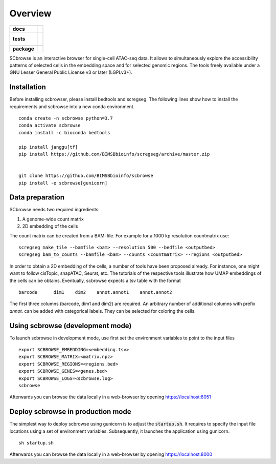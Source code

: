 ========
Overview
========

.. start-badges

.. list-table::
    :stub-columns: 1

    * - docs
      - |docs|
    * - tests
      - |
        |
    * - package
      - | |commits-since|
.. |docs| image:: https://readthedocs.org/projects/python-scbrowse/badge/?style=flat
    :target: https://readthedocs.org/projects/python-scbrowse
    :alt: Documentation Status

.. |commits-since| image:: https://img.shields.io/github/commits-since/wkopp/python-scbrowse/v0.0.0.svg
    :alt: Commits since latest release
    :target: https://github.com/wkopp/python-scbrowse/compare/v0.0.0...master



.. end-badges

SCbrowse is an interactive browser for single-cell ATAC-seq data.
It allows to simultaneously explore the accessibility patterns
of selected cells in the embedding space and for selected genomic regions.
The tools freely available under a GNU Lesser General Public License v3 or later (LGPLv3+).

Installation
============

Before installing scbrowser, please install bedtools and scregseg.
The following lines show how to install the requirements and scbrowse into
a new conda environment.

::

    conda create -n scbrowse python=3.7
    conda activate scbrowse
    conda install -c bioconda bedtools

    pip install janggu[tf]
    pip install https://github.com/BIMSBbioinfo/scregseg/archive/master.zip


    git clone https://github.com/BIMSBbioinfo/scbrowse
    pip install -e scbrowse[gunicorn]

::

Data preparation
================

SCbrowse needs two required ingredients:

1. A genome-wide count matrix
2. 2D embedding of the cells

The count matrix can be created from a BAM-file.
For example for a 1000 kp resolution countmatrix use:

::

    scregseg make_tile --bamfile <bam> --resolution 500 --bedfile <outputbed>
    scregseg bam_to_counts --bamfile <bam> --counts <countmatrix> --regions <outputbed>

In order to obtain a 2D embedding of the cells,
a number of tools have been proposed already.
For instance, one might want to follow cisTopic, snapATAC, Seurat, etc.
The tutorials of the respective tools illustrate how UMAP embeddings
of the cells can be obtains.
Eventually, scbrowse expects a tsv table with the format

::

   barcode      dim1    dim2    annot.annot1    annot.annot2

The first three columns (barcode, dim1 and dim2) are required.
An arbitrary number of additional columns with prefix `annot.`
can be added with categorical labels. They can be selected for
coloring the cells.

Using scbrowse (development mode)
=================================

To launch scbrowse in development mode, use first set the environment variables
to point to the input files

::

    export SCBROWSE_EMBEDDING=<embedding.tsv>
    export SCBROWSE_MATRIX=<matrix.npz>
    export SCBROWSE_REGIONS=<regions.bed>
    export SCBROWSE_GENES=<genes.bed>
    export SCBROWSE_LOGS=<scbrowse.log>
    scbrowse


Afterwards you can browse the data locally in a web-browser by opening
https://localhost:8051

Deploy scbrowse in production mode
==================================

The simplest way to deploy scbrowse using gunicorn is
to adjust the :code:`startup.sh`.
It requires to specify the input file locations using a set of
environment variables.
Subsequently, it launches the application using gunicorn.

::

    sh startup.sh

Afterwards you can browse the data locally in a web-browser by opening
https://localhost:8000


